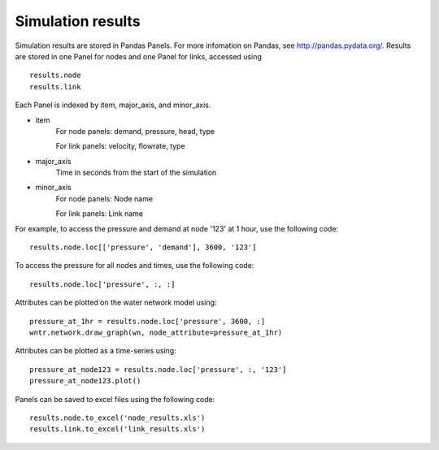 Simulation results
====================
Simulation results are stored in Pandas Panels.  
For more infomation on Pandas, see http://pandas.pydata.org/.
Results are stored in one Panel for nodes and one Panel for links, accessed using :: 

	results.node
	results.link

Each Panel is indexed by item, major_axis, and minor_axis.

* item
    For node panels: demand, pressure, head, type
    
    For link panels: velocity, flowrate, type
* major_axis
	Time in seconds from the start of the simulation
* minor_axis
	For node panels: Node name
	
	For link panels: Link name

For example, to access the pressure and demand at node '123' at 1 hour, use the following code::

	results.node.loc[['pressure', 'demand'], 3600, '123']
	
To access the pressure for all nodes and times, use the following code::

	results.node.loc['pressure', :, :]

Attributes can be plotted on the water network model using::
	
	pressure_at_1hr = results.node.loc['pressure', 3600, :]
	wntr.network.draw_graph(wn, node_attribute=pressure_at_1hr)

Attributes can be plotted as a time-series using::
	
	pressure_at_node123 = results.node.loc['pressure', :, '123']
	pressure_at_node123.plot()

Panels can be saved to excel files using the following code::

	results.node.to_excel('node_results.xls')
	results.link.to_excel('link_results.xls')
